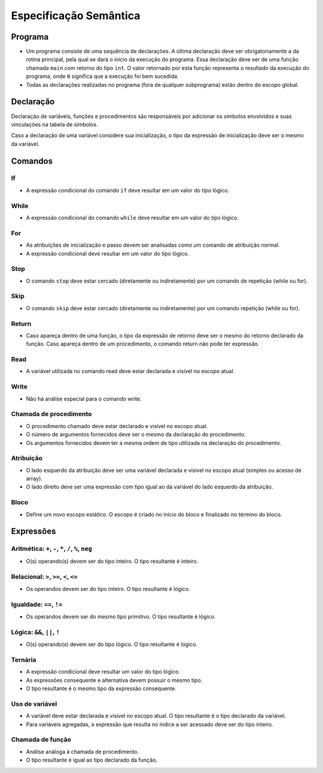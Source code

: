 Especificação Semântica
***********************

Programa
========

* Um programa consiste de uma sequência de declarações. A última declaração deve ser obrigatoriamente a da rotina principal, pela qual se dará o início da execução do programa. Essa declaração deve ser de uma função chamada ``main`` com retorno do tipo ``int``. O valor retornado por esta função representa o resultado da execução do programa, onde ``0`` significa que a execução foi bem sucedida.

* Todas as declarações realizadas no programa (fora de qualquer subprograma) estão dentro do escopo global. 

Declaração
==========

Declaração de variáveis, funções e procedimentos são responsáveis por adicionar os símbolos envolvidos e suas vinculações na tabela de símbolos. 

Caso a declaração de uma variável considere sua inicialização, o tipo da expressão de inicialização deve ser o mesmo da variável. 

Comandos
========


If
--

* A expressão condicional do comando ``if`` deve resultar em um valor do tipo lógico. 

While
-----

* A expressão condicional do comando ``while`` deve resultar em um valor do tipo lógico. 

For
---

* As atribuições de inicialização e passo devem ser analisadas como um comando de atribuição normal. 

* A expressão condicional deve resultar em um valor do tipo lógico.

Stop 
----

* O comando ``stop`` deve estar cercado (diretamente ou indiretamente) por um comando de repetição (while ou for). 

Skip 
----

* O comando ``skip`` deve estar cercado (diretamente ou indiretamente) por um comando repetição (while ou for). 

Return 
------

* Caso apareça dentro de uma função, o tipo da expressão de retorno deve ser o mesmo do retorno declarado da função. Caso apareça dentro de um procedimento, o comando return não pode ter expressão. 

Read 
----

* A variável utilizada no comando read deve estar declarada e visível no escopo atual. 

Write 
-----

* Não há análise especial para o comando write. 

Chamada de procedimento 
-----------------------

* O procedimento chamado deve estar declarado e visível no escopo atual. 

* O número de argumentos fornecidos deve ser o mesmo da declaração do procedimento.   

* Os argumentos fornecidos devem ter a mesma ordem de tipo utilizada na declaração do procedimento. 

Atribuição 
----------

* O lado esquerdo da atribuição deve ser uma variável declarada e visível no escopo atual (simples ou acesso de array).

* O lado direito deve ser uma expressão com tipo igual ao da variável do lado esquerdo da atribuição. 

Bloco
-----

* Define um novo escopo estático. O escopo é criado no início do bloco e finalizado no término do bloco. 

Expressões 
==========

Aritmética: ``+``, ``-``,  ``*``, ``/``, ``%``, ``neg``
-------------------------------------------------------

* O(s) operando(s) devem ser do tipo inteiro. O tipo resultante é inteiro. 

Relacional: ``>``, ``>=``, ``<``, ``<=``
----------------------------------------

* Os operandos devem ser do tipo inteiro. O tipo resultante é lógico. 

Igualdade: ``==``, ``!=``
-------------------------

* Os operandos devem ser do mesmo tipo primitivo. O tipo resultante é lógico. 

Lógica: ``&&``, ``||``, ``!``
-----------------------------

* O(s) operando(s) devem ser do tipo lógico. O tipo resultante é lógico. 

Ternária
--------

* A expressão condicional deve resultar um valor do tipo lógico. 

* As expressões consequente e alternativa devem possuir o mesmo tipo. 

* O tipo resultante é o mesmo tipo da expressão consequente. 

Uso de variável
---------------

* A variável deve estar declarada e visível no escopo atual. O tipo resultante é o tipo declarado da variável.

* Para variáveis agregadas, a expressão que resulta no índice a ser acessado deve ser do tipo inteiro. 

Chamada de função
-----------------

* Análise análoga à chamada de procedimento. 

* O tipo resultante é igual ao tipo declarado da função. 